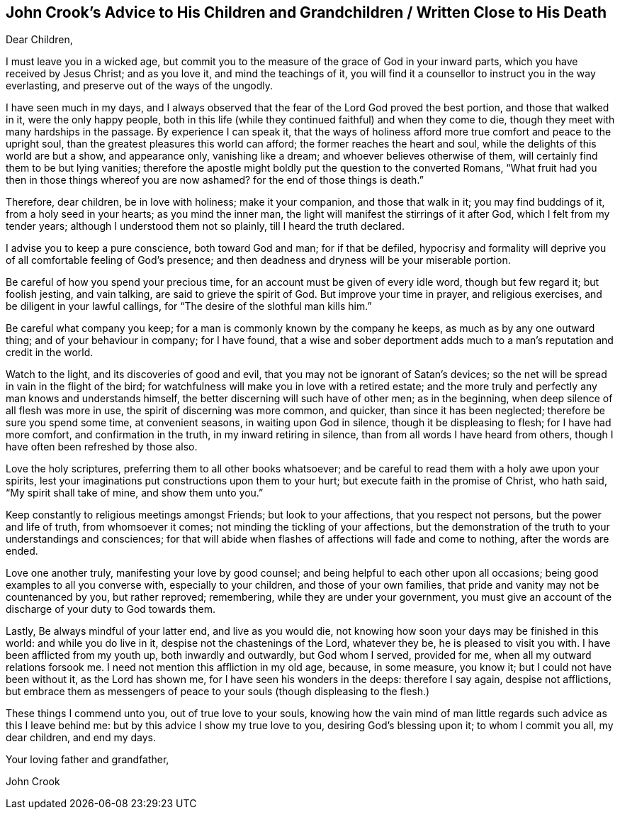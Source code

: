 [#crook, short="John Crook`'s Advice to His Children"]
== John Crook`'s Advice to His Children and Grandchildren / Written Close to His Death

[.salutation]
Dear Children,

I must leave you in a wicked age,
but commit you to the measure of the grace of God in your inward parts,
which you have received by Jesus Christ; and as you love it,
and mind the teachings of it,
you will find it a counsellor to instruct you in the way everlasting,
and preserve out of the ways of the ungodly.

I have seen much in my days,
and I always observed that the fear of the Lord God proved the best portion,
and those that walked in it, were the only happy people,
both in this life (while they continued faithful) and when they come to die,
though they meet with many hardships in the passage.
By experience I can speak it,
that the ways of holiness afford more true comfort and peace to the upright soul,
than the greatest pleasures this world can afford; the former reaches the heart and soul,
while the delights of this world are but a show, and appearance only,
vanishing like a dream; and whoever believes otherwise of them,
will certainly find them to be but lying vanities;
therefore the apostle might boldly put the question to the converted Romans,
"`What fruit had you then in those things whereof you are now ashamed?
for the end of those things is death.`"

Therefore, dear children, be in love with holiness; make it your companion,
and those that walk in it; you may find buddings of it, from a holy seed in your hearts;
as you mind the inner man, the light will manifest the stirrings of it after God,
which I felt from my tender years; although I understood them not so plainly,
till I heard the truth declared.

I advise you to keep a pure conscience, both toward God and man; for if that be defiled,
hypocrisy and formality will deprive you of all comfortable feeling of God`'s presence;
and then deadness and dryness will be your miserable portion.

Be careful of how you spend your precious time,
for an account must be given of every idle word, though but few regard it;
but foolish jesting, and vain talking, are said to grieve the spirit of God.
But improve your time in prayer, and religious exercises,
and be diligent in your lawful callings,
for "`The desire of the slothful man kills him.`"

Be careful what company you keep; for a man is commonly known by the company he keeps,
as much as by any one outward thing; and of your behaviour in company; for I have found,
that a wise and sober deportment adds much to a man`'s reputation and credit in the world.

Watch to the light, and its discoveries of good and evil,
that you may not be ignorant of Satan`'s devices;
so the net will be spread in vain in the flight of the bird;
for watchfulness will make you in love with a retired estate;
and the more truly and perfectly any man knows and understands himself,
the better discerning will such have of other men; as in the beginning,
when deep silence of all flesh was more in use, the spirit of discerning was more common,
and quicker, than since it has been neglected; therefore be sure you spend some time,
at convenient seasons, in waiting upon God in silence, though it be displeasing to flesh;
for I have had more comfort, and confirmation in the truth,
in my inward retiring in silence, than from all words I have heard from others,
though I have often been refreshed by those also.

Love the holy scriptures, preferring them to all other books whatsoever;
and be careful to read them with a holy awe upon your spirits,
lest your imaginations put constructions upon them to your hurt;
but execute faith in the promise of Christ, who hath said,
"`My spirit shall take of mine, and show them unto you.`"

Keep constantly to religious meetings amongst Friends; but look to your affections,
that you respect not persons, but the power and life of truth, from whomsoever it comes;
not minding the tickling of your affections,
but the demonstration of the truth to your understandings and consciences;
for that will abide when flashes of affections will fade and come to nothing,
after the words are ended.

Love one another truly, manifesting your love by good counsel;
and being helpful to each other upon all occasions;
being good examples to all you converse with, especially to your children,
and those of your own families, that pride and vanity may not be countenanced by you,
but rather reproved; remembering, while they are under your government,
you must give an account of the discharge of your duty to God towards them.

Lastly, Be always mindful of your latter end, and live as you would die,
not knowing how soon your days may be finished in this world:
and while you do live in it, despise not the chastenings of the Lord, whatever they be,
he is pleased to visit you with.
I have been afflicted from my youth up, both inwardly and outwardly,
but God whom I served, provided for me, when all my outward relations forsook me.
I need not mention this affliction in my old age, because, in some measure, you know it;
but I could not have been without it, as the Lord has shown me,
for I have seen his wonders in the deeps: therefore I say again, despise not afflictions,
but embrace them as messengers of peace to your souls (though displeasing to the flesh.)

These things I commend unto you, out of true love to your souls,
knowing how the vain mind of man little regards such advice as this I leave behind me:
but by this advice I show my true love to you, desiring God`'s blessing upon it;
to whom I commit you all, my dear children, and end my days.

[.signed-section-closing]
Your loving father and grandfather,

[.signed-section-signature]
John Crook
